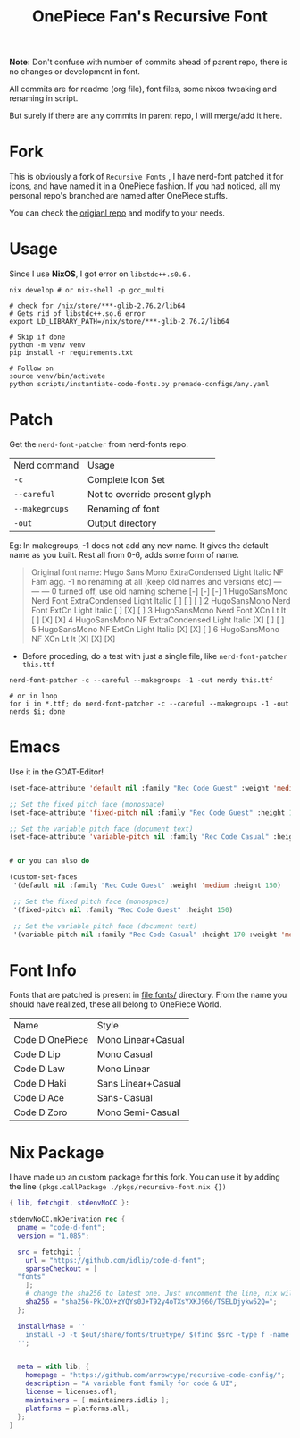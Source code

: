 #+title: OnePiece Fan's Recursive Font

*Note:* Don't confuse with number of commits ahead of parent repo, there is no changes or development in font.

All commits are for readme (org file), font files, some nixos tweaking and renaming in script.

But surely if there are any commits in parent repo, I will merge/add it here.

* Fork
This is obviously a fork of ~Recursive Fonts~ , I have nerd-font patched it for icons, and have named it in a OnePiece fashion.
If you had noticed, all my personal repo's branched are named after OnePiece stuffs.

You can check the [[https://github.com/arrowtype/recursive-code-config][origianl repo]] and modify to your needs.

* Usage

Since I use *NixOS*, I got error on =libstdc++.s0.6= .

#+begin_src shell
  nix develop # or nix-shell -p gcc_multi

  # check for /nix/store/***-glib-2.76.2/lib64
  # Gets rid of libstdc++.so.6 error
  export LD_LIBRARY_PATH=/nix/store/***-glib-2.76.2/lib64

  # Skip if done
  python -m venv venv
  pip install -r requirements.txt 

  # Follow on
  source venv/bin/activate
  python scripts/instantiate-code-fonts.py premade-configs/any.yaml
#+end_src


* Patch

Get the ~nerd-font-patcher~ from nerd-fonts repo.
| Nerd command | Usage                         |
| =-c=           | Complete Icon Set             |
| =--careful=    | Not to override present glyph |
| =--makegroups= | Renaming of font              |
| =-out=       | Output directory              |

Eg: In makegroups, -1 does not add any new name. It gives the default name as you built.
Rest all from 0-6, adds some form of name.

#+begin_quote
     Original font name: Hugo Sans Mono ExtraCondensed Light Italic
                                                                  NF  Fam agg.
     -1  no renaming at all (keep old names and versions etc)     --- --- ---
      0  turned off, use old naming scheme                        [-] [-] [-]
      1  HugoSansMono Nerd Font ExtraCondensed Light Italic       [ ] [ ] [ ]
      2  HugoSansMono Nerd Font ExtCn Light Italic                [ ] [X] [ ]
      3  HugoSansMono Nerd Font XCn Lt It                         [ ] [X] [X]
      4  HugoSansMono NF ExtraCondensed Light Italic              [X] [ ] [ ]
      5  HugoSansMono NF ExtCn Light Italic                       [X] [X] [ ]
      6  HugoSansMono NF XCn Lt It                                [X] [X] [X]

#+end_quote


+ Before proceding, do a test with just a single file, like ~nerd-font-patcher this.ttf~

#+begin_src shell
  nerd-font-patcher -c --careful --makegroups -1 -out nerdy this.ttf

  # or in loop
  for i in *.ttf; do nerd-font-patcher -c --careful --makegroups -1 -out nerds $i; done
#+end_src


* Emacs

Use it in the GOAT-Editor!

#+begin_src emacs-lisp
  (set-face-attribute 'default nil :family "Rec Code Guest" :weight 'medium :height 150)

  ;; Set the fixed pitch face (monospace)
  (set-face-attribute 'fixed-pitch nil :family "Rec Code Guest" :height 150)

  ;; Set the variable pitch face (document text)
  (set-face-attribute 'variable-pitch nil :family "Rec Code Casual" :height 170 :weight 'medium)


  # or you can also do

  (custom-set-faces
   '(default nil :family "Rec Code Guest" :weight 'medium :height 150)

   ;; Set the fixed pitch face (monospace)
   '(fixed-pitch nil :family "Rec Code Guest" :height 150)

   ;; Set the variable pitch face (document text)
   '(variable-pitch nil :family "Rec Code Casual" :height 170 :weight 'medium))
#+end_src

* Font Info

Fonts that are patched is present in [[file:fonts/]] directory.
From the name you should have realized, these all belong to OnePiece World.

| Name            | Style              |
| Code D OnePiece | Mono Linear+Casual |
| Code D Lip      | Mono Casual        |
| Code D Law      | Mono Linear        |
| Code D Haki     | Sans Linear+Casual     |
| Code D Ace      | Sans-Casual        |
| Code D Zoro     | Mono Semi-Casual   |

* Nix Package
I have made up an custom package for this fork.
You can use it by adding the line ~(pkgs.callPackage ./pkgs/recursive-font.nix {})~

#+begin_src nix
  { lib, fetchgit, stdenvNoCC }:

  stdenvNoCC.mkDerivation rec {
    pname = "code-d-font";
    version = "1.085";

    src = fetchgit {
      url = "https://github.com/idlip/code-d-font";
      sparseCheckout = [
	"fonts"
      ];
      # change the sha256 to latest one. Just uncomment the line, nix will give the latest sha value
      sha256 = "sha256-PkJOX+zYQYs0J+T92y4oTXsYXKJ960/TSELDjykw52Q=";
    };

    installPhase = ''
      install -D -t $out/share/fonts/truetype/ $(find $src -type f -name '*.ttf')
    '';


    meta = with lib; {
      homepage = "https://github.com/arrowtype/recursive-code-config/";
      description = "A variable font family for code & UI";
      license = licenses.ofl;
      maintainers = [ maintainers.idlip ];
      platforms = platforms.all;
    };
  }

#+end_src
